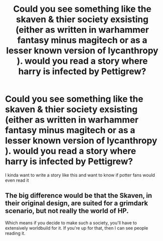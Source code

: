 #+TITLE: Could you see something like the skaven & thier society exsisting (either as written in warhammer fantasy minus magitech or as a lesser known version of lycanthropy ). would you read a story where harry is infected by Pettigrew?

* Could you see something like the skaven & thier society exsisting (either as written in warhammer fantasy minus magitech or as a lesser known version of lycanthropy ). would you read a story where harry is infected by Pettigrew?
:PROPERTIES:
:Author: torak9344
:Score: 4
:DateUnix: 1551441624.0
:DateShort: 2019-Mar-01
:FlairText: Discussion
:END:
I kinda want to write a story like this and want to know if potter fans would even read it


** The big difference would be that the Skaven, in their original design, are suited for a grimdark scenario, but not really the world of HP.

Which means if you decide to make such a society, you'll have to extensively worldbuild for it. If you're up for that, then I can see people reading it.
:PROPERTIES:
:Author: UndeadBBQ
:Score: 1
:DateUnix: 1551518239.0
:DateShort: 2019-Mar-02
:END:
